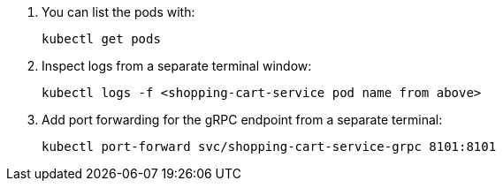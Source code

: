. You can list the pods with:
+
[source,shell script]
----
kubectl get pods
----

. Inspect logs from a separate terminal window:
+
[source,shell script]
----
kubectl logs -f <shopping-cart-service pod name from above>
----

. Add port forwarding for the gRPC endpoint from a separate terminal:
+
[source,shell script]
----
kubectl port-forward svc/shopping-cart-service-grpc 8101:8101
----